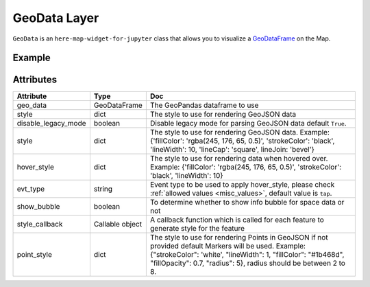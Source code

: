 GeoData Layer
==============

``GeoData`` is an ``here-map-widget-for-jupyter`` class that allows you to visualize a `GeoDataFrame
<http://geopandas.org/data_structures.html>`_ on the Map.

Example
-------

.. jupyter-execute::

    from here_map_widget import Map, GeoData
    import geopandas
    import json
    import os

    countries = geopandas.read_file(geopandas.datasets.get_path("naturalearth_lowres"))

    m = Map(api_key=os.environ["LS_API_KEY"], center=[52.3, 8.0], zoom=3)

    geo_data = GeoData(
        geo_dataframe=countries,
        style={
            "fillColor": "#3366cc",
        },
        hover_style={"fillColor": "red"},
        show_bubble=True,
    )
    m.add_layer(geo_data)
    m


Attributes
----------

===================    =================  ===
Attribute              Type               Doc
===================    =================  ===
geo_data               GeoDataFrame       The GeoPandas dataframe to use
style                  dict               The style to use for rendering GeoJSON data
disable_legacy_mode    boolean            Disable legacy mode for parsing GeoJSON data default ``True``.
style                  dict               The style to use for rendering GeoJSON data. Example: {'fillColor': 'rgba(245, 176, 65, 0.5)', 'strokeColor': 'black', 'lineWidth': 10, 'lineCap': 'square', lineJoin: 'bevel'}
hover_style            dict               The style to use for rendering data when hovered over. Example: {'fillColor': 'rgba(245, 176, 65, 0.5)', 'strokeColor': 'black', 'lineWidth': 10}
evt_type               string             Event type to be used to apply hover_style, please check :ref:`allowed values <misc_values>`, default value is ``tap``.
show_bubble            boolean            To determine whether to show info bubble for space data or not
style_callback         Callable object    A callback function which is called for each feature to generate style for the feature
point_style            dict               The style to use for rendering Points in GeoJSON if not provided default Markers will be used. Example: {"strokeColor": 'white', "lineWidth": 1, "fillColor": "#1b468d", "fillOpacity": 0.7, "radius": 5}, radius should be between 2 to 8.
===================    =================  ===
